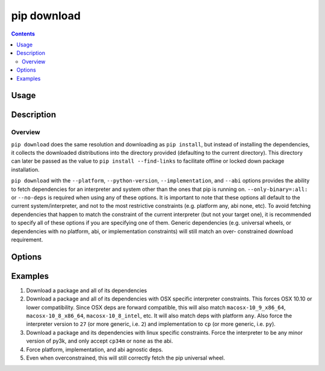 
.. _`pip download`:

============
pip download
============

.. contents::


Usage
=====

.. tabs::

   .. group-tab:: Unix/macOS

      .. pip-command-usage:: download "python -m pip"

   .. group-tab:: Windows

      .. pip-command-usage:: download "py -m pip"


Description
===========

.. pip-command-description:: download

Overview
--------

``pip download`` does the same resolution and downloading as ``pip install``,
but instead of installing the dependencies, it collects the downloaded
distributions into the directory provided (defaulting to the current
directory). This directory can later be passed as the value to ``pip install
--find-links`` to facilitate offline or locked down package installation.

``pip download`` with the ``--platform``, ``--python-version``,
``--implementation``, and ``--abi`` options provides the ability to fetch
dependencies for an interpreter and system other than the ones that pip is
running on. ``--only-binary=:all:`` or ``--no-deps`` is required when using any
of these options. It is important to note that these options all default to the
current system/interpreter, and not to the most restrictive constraints (e.g.
platform any, abi none, etc). To avoid fetching dependencies that happen to
match the constraint of the current interpreter (but not your target one), it
is recommended to specify all of these options if you are specifying one of
them. Generic dependencies (e.g. universal wheels, or dependencies with no
platform, abi, or implementation constraints) will still match an over-
constrained download requirement.



Options
=======

.. pip-command-options:: download

.. pip-index-options:: download


Examples
========

#. Download a package and all of its dependencies

   .. tabs::

      .. group-tab:: Unix/macOS

         .. code-block:: shell

            python -m pip download SomePackage
            python -m pip download -d . SomePackage  # equivalent to above
            python -m pip download --no-index --find-links=/tmp/wheelhouse -d /tmp/otherwheelhouse SomePackage

      .. group-tab:: Windows

         .. code-block:: shell

            py -m pip download SomePackage
            py -m pip download -d . SomePackage  # equivalent to above
            py -m pip download --no-index --find-links=/tmp/wheelhouse -d /tmp/otherwheelhouse SomePackage


#. Download a package and all of its dependencies with OSX specific interpreter constraints.
   This forces OSX 10.10 or lower compatibility. Since OSX deps are forward compatible,
   this will also match ``macosx-10_9_x86_64``, ``macosx-10_8_x86_64``, ``macosx-10_8_intel``,
   etc.
   It will also match deps with platform ``any``. Also force the interpreter version to ``27``
   (or more generic, i.e. ``2``) and implementation to ``cp`` (or more generic, i.e. ``py``).

   .. tabs::

      .. group-tab:: Unix/macOS

         .. code-block:: shell

            python -m pip download \
              --only-binary=:all: \
              --platform macosx-10_10_x86_64 \
              --python-version 27 \
              --implementation cp \
              SomePackage

      .. group-tab:: Windows

         .. code-block:: shell

            py -m pip download ^
              --only-binary=:all: ^
              --platform macosx-10_10_x86_64 ^
              --python-version 27 ^
              --implementation cp ^
              SomePackage

#. Download a package and its dependencies with linux specific constraints.
   Force the interpreter to be any minor version of py3k, and only accept
   ``cp34m`` or ``none`` as the abi.

   .. tabs::

      .. group-tab:: Unix/macOS

         .. code-block:: shell

            python -m pip download \
              --only-binary=:all: \
              --platform linux_x86_64 \
              --python-version 3 \
              --implementation cp \
              --abi cp34m \
              SomePackage

      .. group-tab:: Windows

         .. code-block:: shell

            py -m pip download ^
              --only-binary=:all: ^
              --platform linux_x86_64 ^
              --python-version 3 ^
              --implementation cp ^
              --abi cp34m ^
              SomePackage

#. Force platform, implementation, and abi agnostic deps.

   .. tabs::

      .. group-tab:: Unix/macOS

         .. code-block:: shell

            python -m pip download \
              --only-binary=:all: \
              --platform any \
              --python-version 3 \
              --implementation py \
              --abi none \
              SomePackage

      .. group-tab:: Windows

         .. code-block:: shell

            py -m pip download ^
              --only-binary=:all: ^
              --platform any ^
              --python-version 3 ^
              --implementation py ^
              --abi none ^
              SomePackage

#. Even when overconstrained, this will still correctly fetch the pip universal wheel.

   .. tabs::

      .. group-tab:: Unix/macOS

         .. code-block:: console

            $ python -m pip download \
              --only-binary=:all: \
              --platform linux_x86_64 \
              --python-version 33 \
              --implementation cp \
              --abi cp34m \
              pip>=8

         .. code-block:: console

            $ ls pip-8.1.1-py2.py3-none-any.whl
            pip-8.1.1-py2.py3-none-any.whl

      .. group-tab:: Windows

         .. code-block:: console

            C:\> py -m pip download ^
              --only-binary=:all: ^
              --platform linux_x86_64 ^
              --python-version 33 ^
              --implementation cp ^
              --abi cp34m ^
              pip>=8

         .. code-block:: console

            C:\> dir pip-8.1.1-py2.py3-none-any.whl
            pip-8.1.1-py2.py3-none-any.whl

